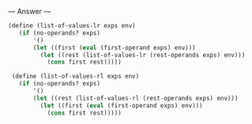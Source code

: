 
--- Answer ---

#+BEGIN_SRC scheme
(define (list-of-values-lr exps env) 
   (if (no-operands? exps) 
       '() 
       (let ((first (eval (first-operand exps) env))) 
         (let ((rest (list-of-values-lr (rest-operands exps) env))) 
           (cons first rest))))) 
  
 (define (list-of-values-rl exps env) 
   (if (no-operands? exps) 
       '() 
       (let ((rest (list-of-values-rl (rest-operands exps) env))) 
         (let ((first (eval (first-operand exps) env))) 
           (cons first rest))))) 
#+END_SRC
